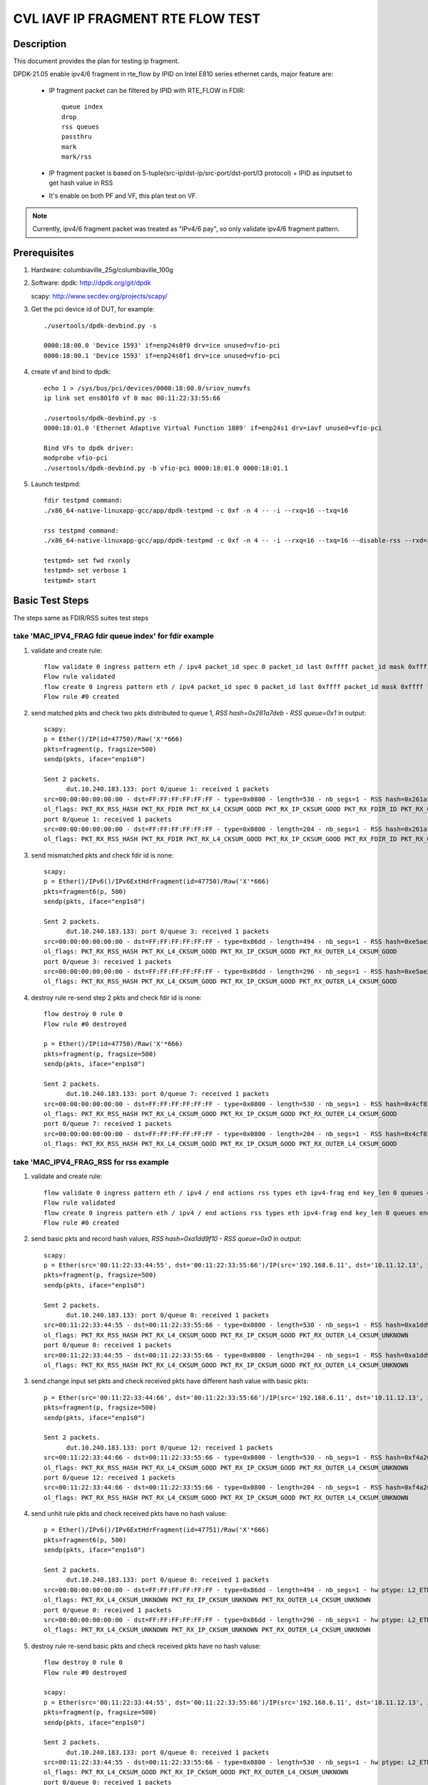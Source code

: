 .. Copyright (c) <2021>, Intel Corporation
   All rights reserved.

   Redistribution and use in source and binary forms, with or without
   modification, are permitted provided that the following conditions
   are met:

   - Redistributions of source code must retain the above copyright
     notice, this list of conditions and the following disclaimer.

   - Redistributions in binary form must reproduce the above copyright
     notice, this list of conditions and the following disclaimer in
     the documentation and/or other materials provided with the
     distribution.

   - Neither the name of Intel Corporation nor the names of its
     contributors may be used to endorse or promote products derived
     from this software without specific prior written permission.

   THIS SOFTWARE IS PROVIDED BY THE COPYRIGHT HOLDERS AND CONTRIBUTORS
   "AS IS" AND ANY EXPRESS OR IMPLIED WARRANTIES, INCLUDING, BUT NOT
   LIMITED TO, THE IMPLIED WARRANTIES OF MERCHANTABILITY AND FITNESS
   FOR A PARTICULAR PURPOSE ARE DISCLAIMED. IN NO EVENT SHALL THE
   COPYRIGHT OWNER OR CONTRIBUTORS BE LIABLE FOR ANY DIRECT, INDIRECT,
   INCIDENTAL, SPECIAL, EXEMPLARY, OR CONSEQUENTIAL DAMAGES
   (INCLUDING, BUT NOT LIMITED TO, PROCUREMENT OF SUBSTITUTE GOODS OR
   SERVICES; LOSS OF USE, DATA, OR PROFITS; OR BUSINESS INTERRUPTION)
   HOWEVER CAUSED AND ON ANY THEORY OF LIABILITY, WHETHER IN CONTRACT,
   STRICT LIABILITY, OR TORT (INCLUDING NEGLIGENCE OR OTHERWISE)
   ARISING IN ANY WAY OUT OF THE USE OF THIS SOFTWARE, EVEN IF ADVISED
   OF THE POSSIBILITY OF SUCH DAMAGE.

==================================
CVL IAVF IP FRAGMENT RTE FLOW TEST
==================================

Description
===========

This document provides the plan for testing ip fragment.

DPDK-21.05 enable ipv4/6 fragment in rte_flow by IPID on Intel E810 series ethernet cards, major feature are:

 - IP fragment packet can be filtered by IPID with RTE_FLOW in FDIR::

    queue index
    drop
    rss queues
    passthru
    mark
    mark/rss

 - IP fragment packet is based on 5-tuple(src-ip/dst-ip/src-port/dst-port/l3 protocol) + IPID as inputset to get hash
   value in RSS

 - It's enable on both PF and VF, this plan test on VF.

.. note::

   Currently, ipv4/6 fragment packet was treated as "IPv4/6 pay", so only validate ipv4/6 fragment pattern.

Prerequisites
=============

1. Hardware:
   columbiaville_25g/columbiaville_100g

2. Software:
   dpdk: http://dpdk.org/git/dpdk

   scapy: http://www.secdev.org/projects/scapy/

3. Get the pci device id of DUT, for example::

     ./usertools/dpdk-devbind.py -s

     0000:18:00.0 'Device 1593' if=enp24s0f0 drv=ice unused=vfio-pci
     0000:18:00.1 'Device 1593' if=enp24s0f1 drv=ice unused=vfio-pci

4. create vf and bind to dpdk::

     echo 1 > /sys/bus/pci/devices/0000:18:00.0/sriov_numvfs
     ip link set ens801f0 vf 0 mac 00:11:22:33:55:66

     ./usertools/dpdk-devbind.py -s
     0000:18:01.0 'Ethernet Adaptive Virtual Function 1889' if=enp24s1 drv=iavf unused=vfio-pci

     Bind VFs to dpdk driver:
     modprobe vfio-pci
     ./usertools/dpdk-devbind.py -b vfio-pci 0000:18:01.0 0000:18:01.1

5. Launch testpmd::

     fdir testpmd command:
     ./x86_64-native-linuxapp-gcc/app/dpdk-testpmd -c 0xf -n 4 -- -i --rxq=16 --txq=16

     rss testpmd command:
     ./x86_64-native-linuxapp-gcc/app/dpdk-testpmd -c 0xf -n 4 -- -i --rxq=16 --txq=16 --disable-rss --rxd=384 --txd=384

     testpmd> set fwd rxonly
     testpmd> set verbose 1
     testpmd> start


Basic Test Steps
================

The steps same as FDIR/RSS suites test steps

take 'MAC_IPV4_FRAG fdir queue index' for fdir example
------------------------------------------------------
1. validate and create rule::

      flow validate 0 ingress pattern eth / ipv4 packet_id spec 0 packet_id last 0xffff packet_id mask 0xffff fragment_offset spec 0x2000 fragment_offset last 0x1fff fragment_offset mask 0xffff / end actions queue index 1 / mark / end
      Flow rule validated
      flow create 0 ingress pattern eth / ipv4 packet_id spec 0 packet_id last 0xffff packet_id mask 0xffff fragment_offset spec 0x2000 fragment_offset last 0x1fff fragment_offset mask 0xffff / end actions queue index 1 / mark / end
      Flow rule #0 created

2. send matched pkts and check two pkts distributed to queue 1, `RSS hash=0x261a7deb - RSS queue=0x1` in output::

      scapy:
      p = Ether()/IP(id=47750)/Raw('X'*666)
      pkts=fragment(p, fragsize=500)
      sendp(pkts, iface="enp1s0")

      Sent 2 packets.
            dut.10.240.183.133: port 0/queue 1: received 1 packets
      src=00:00:00:00:00:00 - dst=FF:FF:FF:FF:FF:FF - type=0x0800 - length=530 - nb_segs=1 - RSS hash=0x261a7deb - RSS queue=0x1 - FDIR matched ID=0x0 - hw ptype: L2_ETHER L3_IPV4_EXT_UNKNOWN L4_FRAG  - sw ptype: L2_ETHER L3_IPV4 L4_FRAG  - l2_len=14 - l3_len=20 - l4_len=0 - Receive queue=0x1
      ol_flags: PKT_RX_RSS_HASH PKT_RX_FDIR PKT_RX_L4_CKSUM_GOOD PKT_RX_IP_CKSUM_GOOD PKT_RX_FDIR_ID PKT_RX_OUTER_L4_CKSUM_GOOD
      port 0/queue 1: received 1 packets
      src=00:00:00:00:00:00 - dst=FF:FF:FF:FF:FF:FF - type=0x0800 - length=204 - nb_segs=1 - RSS hash=0x261a7deb - RSS queue=0x1 - FDIR matched ID=0x0 - hw ptype: L2_ETHER L3_IPV4_EXT_UNKNOWN L4_FRAG  - sw ptype: L2_ETHER L3_IPV4 L4_FRAG  - l2_len=14 - l3_len=20 - l4_len=0 - Receive queue=0x1
      ol_flags: PKT_RX_RSS_HASH PKT_RX_FDIR PKT_RX_L4_CKSUM_GOOD PKT_RX_IP_CKSUM_GOOD PKT_RX_FDIR_ID PKT_RX_OUTER_L4_CKSUM_GOOD

3. send mismatched pkts and check fdir id is none::

      scapy:
      p = Ether()/IPv6()/IPv6ExtHdrFragment(id=47750)/Raw('X'*666)
      pkts=fragment6(p, 500)
      sendp(pkts, iface="enp1s0")

      Sent 2 packets.
            dut.10.240.183.133: port 0/queue 3: received 1 packets
      src=00:00:00:00:00:00 - dst=FF:FF:FF:FF:FF:FF - type=0x86dd - length=494 - nb_segs=1 - RSS hash=0xe5ae2d03 - RSS queue=0x3 - hw ptype: L2_ETHER L3_IPV6_EXT_UNKNOWN L4_FRAG  - sw ptype: L2_ETHER L3_IPV6_EXT L4_FRAG  - l2_len=14 - l3_len=48 - l4_len=0 - Receive queue=0x3
      ol_flags: PKT_RX_RSS_HASH PKT_RX_L4_CKSUM_GOOD PKT_RX_IP_CKSUM_GOOD PKT_RX_OUTER_L4_CKSUM_GOOD
      port 0/queue 3: received 1 packets
      src=00:00:00:00:00:00 - dst=FF:FF:FF:FF:FF:FF - type=0x86dd - length=296 - nb_segs=1 - RSS hash=0xe5ae2d03 - RSS queue=0x3 - hw ptype: L2_ETHER L3_IPV6_EXT_UNKNOWN L4_FRAG  - sw ptype: L2_ETHER L3_IPV6_EXT L4_FRAG  - l2_len=14 - l3_len=48 - l4_len=0 - Receive queue=0x3
      ol_flags: PKT_RX_RSS_HASH PKT_RX_L4_CKSUM_GOOD PKT_RX_IP_CKSUM_GOOD PKT_RX_OUTER_L4_CKSUM_GOOD

4. destroy rule re-send step 2 pkts and check fdir id is none::

      flow destroy 0 rule 0
      Flow rule #0 destroyed

      p = Ether()/IP(id=47750)/Raw('X'*666)
      pkts=fragment(p, fragsize=500)
      sendp(pkts, iface="enp1s0")

      Sent 2 packets.
            dut.10.240.183.133: port 0/queue 7: received 1 packets
      src=00:00:00:00:00:00 - dst=FF:FF:FF:FF:FF:FF - type=0x0800 - length=530 - nb_segs=1 - RSS hash=0x4cf81c87 - RSS queue=0x7 - hw ptype: L2_ETHER L3_IPV4_EXT_UNKNOWN L4_FRAG  - sw ptype: L2_ETHER L3_IPV4 L4_FRAG  - l2_len=14 - l3_len=20 - l4_len=0 - Receive queue=0x7
      ol_flags: PKT_RX_RSS_HASH PKT_RX_L4_CKSUM_GOOD PKT_RX_IP_CKSUM_GOOD PKT_RX_OUTER_L4_CKSUM_GOOD
      port 0/queue 7: received 1 packets
      src=00:00:00:00:00:00 - dst=FF:FF:FF:FF:FF:FF - type=0x0800 - length=204 - nb_segs=1 - RSS hash=0x4cf81c87 - RSS queue=0x7 - hw ptype: L2_ETHER L3_IPV4_EXT_UNKNOWN L4_FRAG  - sw ptype: L2_ETHER L3_IPV4 L4_FRAG  - l2_len=14 - l3_len=20 - l4_len=0 - Receive queue=0x7
      ol_flags: PKT_RX_RSS_HASH PKT_RX_L4_CKSUM_GOOD PKT_RX_IP_CKSUM_GOOD PKT_RX_OUTER_L4_CKSUM_GOOD



take 'MAC_IPV4_FRAG_RSS for rss example
---------------------------------------
1. validate and create rule::

      flow validate 0 ingress pattern eth / ipv4 / end actions rss types eth ipv4-frag end key_len 0 queues end / end
      Flow rule validated
      flow create 0 ingress pattern eth / ipv4 / end actions rss types eth ipv4-frag end key_len 0 queues end / end
      Flow rule #0 created

2. send basic pkts and record hash values, `RSS hash=0xa1dd9f10 - RSS queue=0x0` in output::

      scapy:
      p = Ether(src='00:11:22:33:44:55', dst='00:11:22:33:55:66')/IP(src='192.168.6.11', dst='10.11.12.13', id=47750)/Raw('X'*666)
      pkts=fragment(p, fragsize=500)
      sendp(pkts, iface="enp1s0")

      Sent 2 packets.
            dut.10.240.183.133: port 0/queue 0: received 1 packets
      src=00:11:22:33:44:55 - dst=00:11:22:33:55:66 - type=0x0800 - length=530 - nb_segs=1 - RSS hash=0xa1dd9f10 - RSS queue=0x0 - hw ptype: L2_ETHER L3_IPV4_EXT_UNKNOWN L4_FRAG  - sw ptype: L2_ETHER L3_IPV4 L4_FRAG  - l2_len=14 - l3_len=20 - l4_len=0 - Receive queue=0x0
      ol_flags: PKT_RX_RSS_HASH PKT_RX_L4_CKSUM_GOOD PKT_RX_IP_CKSUM_GOOD PKT_RX_OUTER_L4_CKSUM_UNKNOWN
      port 0/queue 0: received 1 packets
      src=00:11:22:33:44:55 - dst=00:11:22:33:55:66 - type=0x0800 - length=204 - nb_segs=1 - RSS hash=0xa1dd9f10 - RSS queue=0x0 - hw ptype: L2_ETHER L3_IPV4_EXT_UNKNOWN L4_FRAG  - sw ptype: L2_ETHER L3_IPV4 L4_FRAG  - l2_len=14 - l3_len=20 - l4_len=0 - Receive queue=0x0
      ol_flags: PKT_RX_RSS_HASH PKT_RX_L4_CKSUM_GOOD PKT_RX_IP_CKSUM_GOOD PKT_RX_OUTER_L4_CKSUM_UNKNOWN

3. send change input set pkts and check received pkts have different hash value with basic pkts::

      p = Ether(src='00:11:22:33:44:66', dst='00:11:22:33:55:66')/IP(src='192.168.6.11', dst='10.11.12.13', id=47750)/Raw('X'*666)
      pkts=fragment(p, fragsize=500)
      sendp(pkts, iface="enp1s0")

      Sent 2 packets.
            dut.10.240.183.133: port 0/queue 12: received 1 packets
      src=00:11:22:33:44:66 - dst=00:11:22:33:55:66 - type=0x0800 - length=530 - nb_segs=1 - RSS hash=0xf4a26fbc - RSS queue=0xc - hw ptype: L2_ETHER L3_IPV4_EXT_UNKNOWN L4_FRAG  - sw ptype: L2_ETHER L3_IPV4 L4_FRAG  - l2_len=14 - l3_len=20 - l4_len=0 - Receive queue=0xc
      ol_flags: PKT_RX_RSS_HASH PKT_RX_L4_CKSUM_GOOD PKT_RX_IP_CKSUM_GOOD PKT_RX_OUTER_L4_CKSUM_UNKNOWN
      port 0/queue 12: received 1 packets
      src=00:11:22:33:44:66 - dst=00:11:22:33:55:66 - type=0x0800 - length=204 - nb_segs=1 - RSS hash=0xf4a26fbc - RSS queue=0xc - hw ptype: L2_ETHER L3_IPV4_EXT_UNKNOWN L4_FRAG  - sw ptype: L2_ETHER L3_IPV4 L4_FRAG  - l2_len=14 - l3_len=20 - l4_len=0 - Receive queue=0xc
      ol_flags: PKT_RX_RSS_HASH PKT_RX_L4_CKSUM_GOOD PKT_RX_IP_CKSUM_GOOD PKT_RX_OUTER_L4_CKSUM_UNKNOWN

4. send unhit rule pkts and check received pkts have no hash valuse::

      p = Ether()/IPv6()/IPv6ExtHdrFragment(id=47751)/Raw('X'*666)
      pkts=fragment6(p, 500)
      sendp(pkts, iface="enp1s0")

      Sent 2 packets.
            dut.10.240.183.133: port 0/queue 0: received 1 packets
      src=00:00:00:00:00:00 - dst=FF:FF:FF:FF:FF:FF - type=0x86dd - length=494 - nb_segs=1 - hw ptype: L2_ETHER L3_IPV6_EXT_UNKNOWN L4_FRAG  - sw ptype: L2_ETHER L3_IPV6_EXT L4_FRAG  - l2_len=14 - l3_len=48 - l4_len=0 - Receive queue=0x0
      ol_flags: PKT_RX_L4_CKSUM_UNKNOWN PKT_RX_IP_CKSUM_UNKNOWN PKT_RX_OUTER_L4_CKSUM_UNKNOWN
      port 0/queue 0: received 1 packets
      src=00:00:00:00:00:00 - dst=FF:FF:FF:FF:FF:FF - type=0x86dd - length=296 - nb_segs=1 - hw ptype: L2_ETHER L3_IPV6_EXT_UNKNOWN L4_FRAG  - sw ptype: L2_ETHER L3_IPV6_EXT L4_FRAG  - l2_len=14 - l3_len=48 - l4_len=0 - Receive queue=0x0
      ol_flags: PKT_RX_L4_CKSUM_UNKNOWN PKT_RX_IP_CKSUM_UNKNOWN PKT_RX_OUTER_L4_CKSUM_UNKNOWN

5. destroy rule re-send basic pkts and check received pkts have no hash valuse::

      flow destroy 0 rule 0
      Flow rule #0 destroyed

      scapy:
      p = Ether(src='00:11:22:33:44:55', dst='00:11:22:33:55:66')/IP(src='192.168.6.11', dst='10.11.12.13', id=47750)/Raw('X'*666)
      pkts=fragment(p, fragsize=500)
      sendp(pkts, iface="enp1s0")

      Sent 2 packets.
            dut.10.240.183.133: port 0/queue 0: received 1 packets
      src=00:11:22:33:44:55 - dst=00:11:22:33:55:66 - type=0x0800 - length=530 - nb_segs=1 - hw ptype: L2_ETHER L3_IPV4_EXT_UNKNOWN L4_FRAG  - sw ptype: L2_ETHER L3_IPV4 L4_FRAG  - l2_len=14 - l3_len=20 - l4_len=0 - Receive queue=0x0
      ol_flags: PKT_RX_L4_CKSUM_GOOD PKT_RX_IP_CKSUM_GOOD PKT_RX_OUTER_L4_CKSUM_UNKNOWN
      port 0/queue 0: received 1 packets
      src=00:11:22:33:44:55 - dst=00:11:22:33:55:66 - type=0x0800 - length=204 - nb_segs=1 - hw ptype: L2_ETHER L3_IPV4_EXT_UNKNOWN L4_FRAG  - sw ptype: L2_ETHER L3_IPV4 L4_FRAG  - l2_len=14 - l3_len=20 - l4_len=0 - Receive queue=0x0
      ol_flags: PKT_RX_L4_CKSUM_GOOD PKT_RX_IP_CKSUM_GOOD PKT_RX_OUTER_L4_CKSUM_UNKNOWN



Test case: MAC_IPV4_FRAG pattern fdir fragment
==============================================

Subcase 1: MAC_IPV4_FRAG fdir queue index
-----------------------------------------

1. rules::

     flow create 0 ingress pattern eth / ipv4 packet_id spec 0 packet_id last 0xffff packet_id mask 0xffff fragment_offset spec 0x2000 fragment_offset last 0x1fff fragment_offset mask 0xffff / end actions queue index 1 / mark / end

2. matched packets::

     p=Ether()/IP(id=47750)/Raw('X'*666); pkts=fragment(p, 500)

3. unmatched packets::

     p=Ether()/IPv6()/IPv6ExtHdrFragment(id=47750)/Raw('X'*666); pkt=fragment6(p, 500)

Subcase 2: MAC_IPV4_FRAG fdir rss queues
-----------------------------------------

1. rules::

     flow create 0 ingress pattern eth / ipv4 packet_id spec 0 packet_id last 0xffff packet_id mask 0xffff fragment_offset spec 0x2000 fragment_offset last 0x1fff fragment_offset mask 0xffff / end actions rss queues 2 3 end / mark / end

2. matched packets::

     p=Ether()/IP(id=47750)/Raw('X'*666); pkts=fragment(p, 500)

3. unmatched packets::

     p=Ether()/IPv6()/IPv6ExtHdrFragment(id=47750)/Raw('X'*666); pkt=fragment6(p, 500)

Subcase 3: MAC_IPV4_FRAG fdir passthru
--------------------------------------

1. rules::

     flow create 0 ingress pattern eth / ipv4 packet_id spec 0 packet_id last 0xffff packet_id mask 0xffff fragment_offset spec 0x2000 fragment_offset last 0x1fff fragment_offset mask 0xffff / end actions passthru / mark / end

2. matched packets::

     p=Ether()/IP(id=47750)/Raw('X'*666); pkts=fragment(p, 500)

3. unmatched packets::

     p=Ether()/IPv6()/IPv6ExtHdrFragment(id=47750)/Raw('X'*666); pkt=fragment6(p, 500)

Subcase 4: MAC_IPV4_FRAG fdir drop
----------------------------------

1. rules::

     flow create 0 ingress pattern eth / ipv4 packet_id spec 0 packet_id last 0xffff packet_id mask 0xffff fragment_offset spec 0x2000 fragment_offset last 0x1fff fragment_offset mask 0xffff / end actions drop / end

2. matched packets::

     p=Ether()/IP(id=47750)/Raw('X'*666); pkts=fragment(p, 500)

3. unmatched packets::

     p=Ether()/IPv6()/IPv6ExtHdrFragment(id=47750)/Raw('X'*666); pkt=fragment6(p, 500)

Subcase 5: MAC_IPV4_FRAG fdir mark+rss
--------------------------------------

1. rules::

     flow create 0 ingress pattern eth / ipv4 packet_id spec 0 packet_id last 0xffff packet_id mask 0xffff fragment_offset spec 0x2000 fragment_offset last 0x1fff fragment_offset mask 0xffff / end actions mark / rss / end

2. matched packets::

     p=Ether()/IP(id=47750)/Raw('X'*666); pkts=fragment(p, 500)

3. unmatched packets::

     p=Ether()/IPv6()/IPv6ExtHdrFragment(id=47750)/Raw('X'*666); pkt=fragment6(p, 500)

Subcase 6: MAC_IPV4_FRAG fdir mark
----------------------------------

1. rules::

     flow create 0 ingress pattern eth / ipv4 packet_id spec 0 packet_id last 0xffff packet_id mask 0xffff fragment_offset spec 0x2000 fragment_offset last 0x1fff fragment_offset mask 0xffff / end actions mark id 1 / end

2. matched packets::

     p=Ether()/IP(id=47750)/Raw('X'*666); pkts=fragment(p, 500)

3. unmatched packets::

     p=Ether()/IPv6()/IPv6ExtHdrFragment(id=47750)/Raw('X'*666); pkt=fragment6(p, 500)

Test case: MAC_IPV6_FRAG pattern fdir fragment
==============================================

Subcase 1: MAC_IPV6_FRAG fdir queue index
-----------------------------------------

1. rules::

     flow create 0 ingress pattern eth / ipv6 / ipv6_frag_ext packet_id spec 0 packet_id last 0xffffffff packet_id mask 0xffffffff frag_data spec 0x0001 frag_data last 0xffff frag_data mask 0xffff / end actions queue index 1 / mark / end

2. matched packets::

     p=Ether()/IPv6()/IPv6ExtHdrFragment(id=47750)/Raw('X'*666); pkt=fragment6(p, 500)

3. unmatched packets::

     p=Ether()/IP(id=47750)/Raw('X'*666); pkts=fragment(p, 500)

Subcase 2: MAC_IPV6_FRAG fdir rss queues
----------------------------------------

1. rules::

     flow create 0 ingress pattern eth / ipv6 / ipv6_frag_ext packet_id spec 0 packet_id last 0xffffffff packet_id mask 0xffffffff frag_data spec 0x0001 frag_data last 0xffff frag_data mask 0xffff / end actions rss queues 2 3 / mark / end

2. matched packets::

     p=Ether()/IPv6()/IPv6ExtHdrFragment(id=47750)/Raw('X'*666); pkt=fragment6(p, 500)

3. unmatched packets::

     p=Ether()/IP(id=47750)/Raw('X'*666); pkts=fragment(p, 500)

Subcase 3: MAC_IPV6_FRAG fdir passthru
--------------------------------------

1. rules::

     flow create 0 ingress pattern eth / ipv6 / ipv6_frag_ext packet_id spec 0 packet_id last 0xffffffff packet_id mask 0xffffffff frag_data spec 0x0001 frag_data last 0xffff frag_data mask 0xffff / end actions passthru / mark / end

2. matched packets::

     p=Ether()/IPv6()/IPv6ExtHdrFragment(id=47750)/Raw('X'*666); pkt=fragment6(p, 500)

3. unmatched packets::

     p=Ether()/IP(id=47750)/Raw('X'*666); pkts=fragment(p, 500)

Subcase 4: MAC_IPV6_FRAG fdir drop
----------------------------------

1. rules::

     flow create 0 ingress pattern eth / ipv6 / ipv6_frag_ext packet_id spec 0 packet_id last 0xffffffff packet_id mask 0xffffffff frag_data spec 0x0001 frag_data last 0xffff frag_data mask 0xffff / end actions drop / end

2. matched packets::

     p=Ether()/IPv6()/IPv6ExtHdrFragment(id=47750)/Raw('X'*666); pkt=fragment6(p, 500)

3. unmatched packets::

     p=Ether()/IP(id=47750)/Raw('X'*666); pkts=fragment(p, 500)

Subcase 5: MAC_IPV6_FRAG fdir mark+rss
--------------------------------------

1. rules::

     flow create 0 ingress pattern eth / ipv6 / ipv6_frag_ext packet_id spec 0 packet_id last 0xffffffff packet_id mask 0xffffffff frag_data spec 0x0001 frag_data last 0xffff frag_data mask 0xffff / end actions mark / rss / end

2. matched packets::

     p=Ether()/IPv6()/IPv6ExtHdrFragment(id=47750)/Raw('X'*666); pkt=fragment6(p, 500)

3. unmatched packets::

     p=Ether()/IP(id=47750)/Raw('X'*666); pkts=fragment(p, 500)

Subcase 6: MAC_IPV6_FRAG fdir mark
----------------------------------

1. rules::

     flow create 0 ingress pattern eth / ipv6 / ipv6_frag_ext packet_id spec 0 packet_id last 0xffffffff packet_id mask 0xffffffff frag_data spec 0x0001 frag_data last 0xffff frag_data mask 0xffff / end actions mark id 1 / end

2. matched packets::

     p=Ether()/IPv6()/IPv6ExtHdrFragment(id=47750)/Raw('X'*666); pkt=fragment6(p, 500)

3. unmatched packets::

     p=Ether()/IP(id=47750)/Raw('X'*666); pkts=fragment(p, 500)

Test case: MAC_IPV4_FRAG_fdir_with_l2
=====================================
.. note::

   VF not support take l2 as inputset

Test case: MAC_IPV6_FRAG_fdir_with_l2
=====================================
.. note::

   VF not support take l2 as inputset

Test case: MAC_IPV4_FRAG_fdir_with_l3
=====================================

1. The test step is the same as MAC_IPV4_FRAG pattern fdir fragment

2. rule and pkt need contain IP(src='XX') addr

take 'mac_ipv4_frag_l3src_fdir_queue_index' example::

   1.rules:

   flow create 0 ingress pattern eth / ipv4 src is 192.168.1.1 packet_id spec 0 packet_id last 0xffff packet_id mask 0xffff fragment_offset spec 0x2000 fragment_offset last 0x1fff fragment_offset mask 0xffff / end actions queue index 1 / mark / end

   2.matched packets:

   p=Ether()/IP(id=47750, src='192.168.1.1')/Raw('X'*666); pkts=fragment(p, fragsize=500)

   3.unmatched packets:

   p=Ether()/IPv6()/IPv6ExtHdrFragment(id=47750)/Raw('X'*666); pkts=fragment6(p, 500)

subcase 1: MAC_IPV4_FRAG_fdir_with_l3dst
----------------------------------------

subcase 2: MAC_IPV4_FRAG_fdir_with_l3src
----------------------------------------

Test case: MAC_IPV6_FRAG_fdir_with_l3
=====================================

1. The test step is the same as MAC_IPV6_FRAG pattern fdir fragment

2. rule and pkt need contain IPv6(src='XX') addr

take 'mac_ipv6_frag_l3src_fdir_queue_index' example::

   1.rules:

   flow create 0 ingress pattern eth / ipv6 src is 2001::1 / ipv6_frag_ext packet_id spec 0 packet_id last 0xffffffff packet_id mask 0xffffffff frag_data spec 0x0001 frag_data last 0xffff frag_data mask 0xffff / end actions queue index 1 / mark / end

   2.matched packets:

   p=Ether()/IPv6(src='2001::1')/IPv6ExtHdrFragment(id=47750)/Raw('X'*666); pkts=fragment6(p, 500)

   3.unmatched packets:

   p=Ether()/IP(id=47750, src='192.168.1.1')/Raw('X'*666); pkts=fragment(p, fragsize=500)

subcase 1: MAC_IPV6_FRAG_fdir_with_l3dst
----------------------------------------

subcase 2: MAC_IPV6_FRAG_fdir_with_l3src
----------------------------------------

Test case: MAC_IPV4_FRAG RSS
============================

1. rule::

     flow create 0 ingress pattern eth / ipv4 / end actions rss types ipv4-frag end key_len 0 queues end / end

2. basic packet::

     p=Ether(src='00:11:22:33:44:55', dst='66:77:88:99:AA:BB')/IP(src='192.168.6.11', dst='10.11.12.13', id=47750)/Raw('X'*666); pkts=fragment(p, 500)

3. hit pattern packet with changed input set in the rule::

     p=Ether(src='00:11:22:33:44:66', dst='66:77:88:99:AA:BB')/IP(src='192.168.6.11', dst='10.11.12.13', id=47750)/Raw('X'*666); pkts=fragment6(p, 500)
     p=Ether(src='00:11:22:33:44:55', dst='66:77:88:99:AA:CC')/IP(src='192.168.6.11', dst='10.11.12.13', id=47750)/Raw('X'*666); pkts=fragment6(p, 500)
     p=Ether(src='00:11:22:33:44:55', dst='66:77:88:99:AA:BB')/IP(src='192.168.6.12', dst='10.11.12.13', id=47750)/Raw('X'*666); pkts=fragment6(p, 500)
     p=Ether(src='00:11:22:33:44:55', dst='66:77:88:99:AA:BB')/IP(src='192.168.6.11', dst='10.11.12.14', id=47750)/Raw('X'*666); pkts=fragment6(p, 500)
     p=Ether(src='00:11:22:33:44:55', dst='66:77:88:99:AA:BB')/IP(src='192.168.6.11', dst='10.11.12.13', id=47751)/Raw('X'*666); pkts=fragment6(p, 500)

4. not hit pattern packets with input set in the rule::

     p=Ether()/IPv6()/IPv6ExtHdrFragment(id=47751)/Raw('X'*666); pkt=fragment6(p, 500)

Test case: MAC_IPV6_FRAG RSS
============================

1. rules::

     flow create 0 ingress pattern eth / ipv6 / ipv6_frag_ext / end actions rss types ipv6-frag end key_len 0 queues end / end

2. basic packet::

     p=Ether(src='00:11:22:33:44:55', dst='66:77:88:99:AA:BB')/IPv6(src='CDCD:910A:2222:5498:8475:1111:3900:1537', dst='CDCD:910A:2222:5498:8475:1111:3900:2020')/IPv6ExtHdrFragment(id=47750)/Raw('X'*666); pkt=fragment6(p, 500)

3. hit pattern packet with changed input set in the rule::

     p=Ether(src='00:11:22:33:44:66', dst='66:77:88:99:AA:BB')/IPv6(src='CDCD:910A:2222:5498:8475:1111:3900:1537', dst='CDCD:910A:2222:5498:8475:1111:3900:2020')/IPv6ExtHdrFragment(id=47750)/Raw('X'*666); pkt=fragment6(p, 500)
     p=Ether(src='00:11:22:33:44:55', dst='66:77:88:99:AA:CC')/IPv6(src='CDCD:910A:2222:5498:8475:1111:3900:1537', dst='CDCD:910A:2222:5498:8475:1111:3900:2020')/IPv6ExtHdrFragment(id=47750)/Raw('X'*666); pkt=fragment6(p, 500)
     p=Ether(src='00:11:22:33:44:55', dst='66:77:88:99:AA:BB')/IPv6(src='CDCD:910A:2222:5498:8475:1111:3900:1538', dst='CDCD:910A:2222:5498:8475:1111:3900:2020')/IPv6ExtHdrFragment(id=47750)/Raw('X'*666); pkt=fragment6(p, 500)
     p=Ether(src='00:11:22:33:44:55', dst='66:77:88:99:AA:BB')/IPv6(src='CDCD:910A:2222:5498:8475:1111:3900:1537', dst='CDCD:910A:2222:5498:8475:1111:3900:2021')/IPv6ExtHdrFragment(id=47750)/Raw('X'*666); pkt=fragment6(p, 500)
     p=Ether(src='00:11:22:33:44:55', dst='66:77:88:99:AA:BB')/IPv6(src='CDCD:910A:2222:5498:8475:1111:3900:1537', dst='CDCD:910A:2222:5498:8475:1111:3900:2020')/IPv6ExtHdrFragment(id=47751)/Raw('X'*666); pkt=fragment6(p, 500)

4. not hit pattern packets with input set in the rule::

     p=Ether()/IP(id=47750)/Raw('X'*666); pkts=fragment6(p, 500)


Test case: VF exclusive validation
==================================

Subcase 1: exclusive validation fdir rule
-----------------------------------------
1. create fdir filter rules::

     flow create 0 ingress pattern eth / ipv4 src is 192.168.0.20 / end actions queue index 1 / end
     flow create 0 ingress pattern eth / ipv4 packet_id spec 0 packet_id last 0xffff packet_id mask 0xffff fragment_offset spec 0x2000 fragment_offset last 0x1fff fragment_offset mask 0xffff / end actions queue index 2 / end

2. hit pattern/defined input set id, the pkt received for queue 2::

     p=Ether()/IP(src="192.168.0.20", id=47750)/Raw('X'*666)

Subcase 2: exclusive validation fdir rule
-----------------------------------------
1. create fdir filter rules::

     flow create 0 ingress pattern eth / ipv4 packet_id spec 0 packet_id last 0xffff packet_id mask 0xffff fragment_offset spec 0x2000 fragment_offset last 0x1fff fragment_offset mask 0xffff / end actions queue index 2 / end
     flow create 0 ingress pattern eth / ipv4 src is 192.168.0.20 / end actions queue index 1 / end

2. hit pattern/defined input set id, the pkt received for queue 2::

     p=Ether()/IP(src="192.168.0.20", id=47750)/Raw('X'*666)

Subcase 3: exclusive validation rss rule
----------------------------------------
1. create rss rules::

     flow create 0 ingress pattern eth / ipv4 / end actions rss types ipv4 end key_len 0 queues end / end
     flow create 0 ingress pattern eth / ipv4 / end actions rss types ipv4-frag end key_len 0 queues end / end

2. hit pattern/defined input set id, the pkt received for rss diffent queue::

     p=Ether()/IP(id=47750)/Raw('X'*666); pkts=fragment6(p, 500)
     p=Ether()/IP(id=47751)/Raw('X'*666); pkts=fragment6(p, 500)

Subcase 4: exclusive validation rss rule
----------------------------------------
1. create rss rules::

     flow create 0 ingress pattern eth / ipv4 / end actions rss types ipv4-frag end key_len 0 queues end / end
     flow create 0 ingress pattern eth / ipv4 / end actions rss types ipv4 end key_len 0 queues end / end

2. hit pattern/defined input set id, the pkt received for rss same queue::

     p=Ether()/IP(id=47750)/Raw('X'*666); pkts=fragment6(p, 500)
     p=Ether()/IP(id=47751)/Raw('X'*666); pkts=fragment6(p, 500)

Test case: negative validation
==============================
Note: there may be error message change.

1. Invalid action::

     flow create 0 ingress pattern eth / ipv6 packet_id spec 0 packet_id last 0xffff packet_id mask 0xffff fragment_offset spec 0x2000 fragment_offset last 0x1fff fragment_offset mask 0xffff / end actions queue index 2 / end
     flow create 0 ingress pattern eth / ipv6 packet_id spec 0 packet_id last 0xffff packet_id mask 0xffff fragment_offset spec 0x2000 fragment_offset last 0x1fff fragment_offset mask 0xffff / end actions queue index 300 / end
     flow create 0 ingress pattern eth / ipv6 packet_id spec 0 packet_id last 0xffff packet_id mask 0xffff fragment_offset spec 0x2 fragment_offset last 0x1fff fragment_offset mask 0xffff / end actions queue index 2 / end
     flow create 0 ingress pattern eth / ipv6 packet_id spec 0 packet_id last 0xffff packet_id mask 0xffff fragment_offset spec 0x2000 fragment_offset last 0x1 fragment_offset mask 0xffff / end actions queue index 2 / end
     flow create 0 ingress pattern eth / ipv6 packet_id spec 0 packet_id last 0xffff packet_id mask 0xffff fragment_offset spec 0x2000 fragment_offset last 0x1fff fragment_offset mask 0xf / end actions queue index 2 / end
     flow create 0 ingress pattern eth / ipv4 packet_id is 47750 fragment_offset last 0x1fff fragment_offset mask 0xffff / end actions queue index 2 / end
     flow create 0 ingress pattern eth / ipv4 packet_id is 47750 fragment_offset spec 0x2000 fragment_offset / end actions queue index 2 / end
     flow create 0 ingress pattern eth / ipv4 packet_id is 47750 fragment_offset spec 0x2000 fragment_offset last 0x1fff / end actions queue index 2 / end
     flow create 0 ingress pattern eth / ipv4 packet_id is 47750 / end actions queue index 300 / end
     flow create 0 ingress pattern eth / ipv4 packet_id last 0xffff packet_id mask 0xffff / end actions queue index 1 / end
     flow create 0 ingress pattern eth / ipv4 packet_id spec 0 packet_id mask 0xffff / end actions queue index 1 / end
     flow create 0 ingress pattern eth / ipv4 packet_id spec 0 packet_id last 0xffff / end actions queue index 1 / end
     flow create 0 ingress pattern eth / ipv4 / ipv6_frag_ext packet_id is 47750 frag_data spec 0x0001 frag_data last 0xfff8 frag_data mask 0xffff / end actions queue index 1 / end
     flow create 0 ingress pattern eth / ipv6 / ipv6_frag_ext packet_id is 47750 frag_data spec 0xfff8 frag_data last 0x0001 frag_data mask 0xffff / end actions queue index 1 / end
     flow create 0 ingress pattern eth / ipv6 / frag_data spec 0x0001 frag_data last 0xfff8 frag_data mask 0xffff / end actions queue index 1 / end
     flow create 0 ingress pattern eth / ipv6 / ipv6_frag_ext packet_id is 47750 frag_data last 0xfff8 frag_data mask 0xffff / end actions queue index 1 / end
     flow create 0 ingress pattern eth / ipv6 / ipv6_frag_ext packet_id is 47750 frag_data spec 0x0001 frag_data mask 0xffff / end actions queue index 1 / end
     flow create 0 ingress pattern eth / ipv6 / ipv6_frag_ext packet_id is 47750 frag_data spec 0x0001 frag_data last 0xfff8 / end actions queue index 1 / end
     flow create 0 ingress pattern eth / ipv6 / ipv6_frag_ext packet_id is 47750 frag_data spec 0x0001 frag_data last 0xfff8 frag_data mask 0xffff / end actions queue index 300 / end
     flow create 0 ingress pattern eth / ipv4 / ipv6_frag_ext packet_id spec 0 packet_id last 0xffff packet_id mask 0xffff frag_data spec 0x0001 frag_data last 0xfff8 frag_data mask 0xffff / end actions queue index 1 / end
     flow create 0 ingress pattern eth / ipv6 / ipv6_frag_ext packet_id spec 0xffff packet_id last 0x0 packet_id mask 0xffff frag_data spec 0x0001 frag_data last 0xfff8 frag_data mask 0xffff / end actions queue index 1 / end
     flow create 0 ingress pattern eth / ipv6 / ipv6_frag_ext packet_id spec 0 packet_id last 0xffff packet_id mask 0xffff frag_data spec 0xfff8 frag_data last 0x0001 frag_data mask 0xffff / end actions queue index 1 / end
     flow create 0 ingress pattern eth / ipv6 / packet_id last 0xffff packet_id mask 0xffff frag_data spec 0x0001 frag_data last 0xfff8 frag_data mask 0xffff / end actions queue index 1 / end
     flow create 0 ingress pattern eth / ipv6 / ipv6_frag_ext packet_id spec 0 packet_id mask 0xffff frag_data spec 0x0001 frag_data last 0xfff8 frag_data mask 0xffff / end actions queue index 1 / end
     flow create 0 ingress pattern eth / ipv6 / ipv6_frag_ext packet_id spec 0 packet_id last 0xffff frag_data spec 0x0001 frag_data last 0xfff8 frag_data mask 0xffff / end actions queue index 1 / end
     flow create 0 ingress pattern eth / ipv6 / ipv6_frag_ext packet_id spec 0 packet_id last 0xffff packet_id mask 0xffff frag_data last 0xfff8 frag_data mask 0xffff / end actions queue index 1 / end
     flow create 0 ingress pattern eth / ipv6 / ipv6_frag_ext packet_id spec 0 packet_id last 0xffff packet_id mask 0xffff frag_data spec 0x0001 frag_data last 0xfff8 / end actions queue index 1 / end
     flow create 0 ingress pattern eth / ipv6 / ipv6_frag_ext packet_id spec 0 packet_id last 0xffff packet_id mask 0xffff frag_data spec 0x0001 frag_data mask 0xffff / end actions queue index 1 / end
     flow create 0 ingress pattern eth / ipv4 / ipv6_frag_ext packet_id is 47750 / end actions queue index 1 / end
     flow create 0 ingress pattern eth / ipv6 / ipv6_frag_ext packet_id is 0x10000 / end actions queue index 1 / end
     flow create 0 ingress pattern eth / ipv6 / end actions rss types ipv4-frag end key_len 0 queues end / end
     flow create 0 ingress pattern eth / ipv4 / ipv6_frag_ext / end actions rss types ipv6-frag end key_len 0 queues end / end
     flow create 0 ingress pattern eth / ipv6 / ipv6_frag_ext / end actions rss types ipv4-frag end key_len 0 queues end / end
